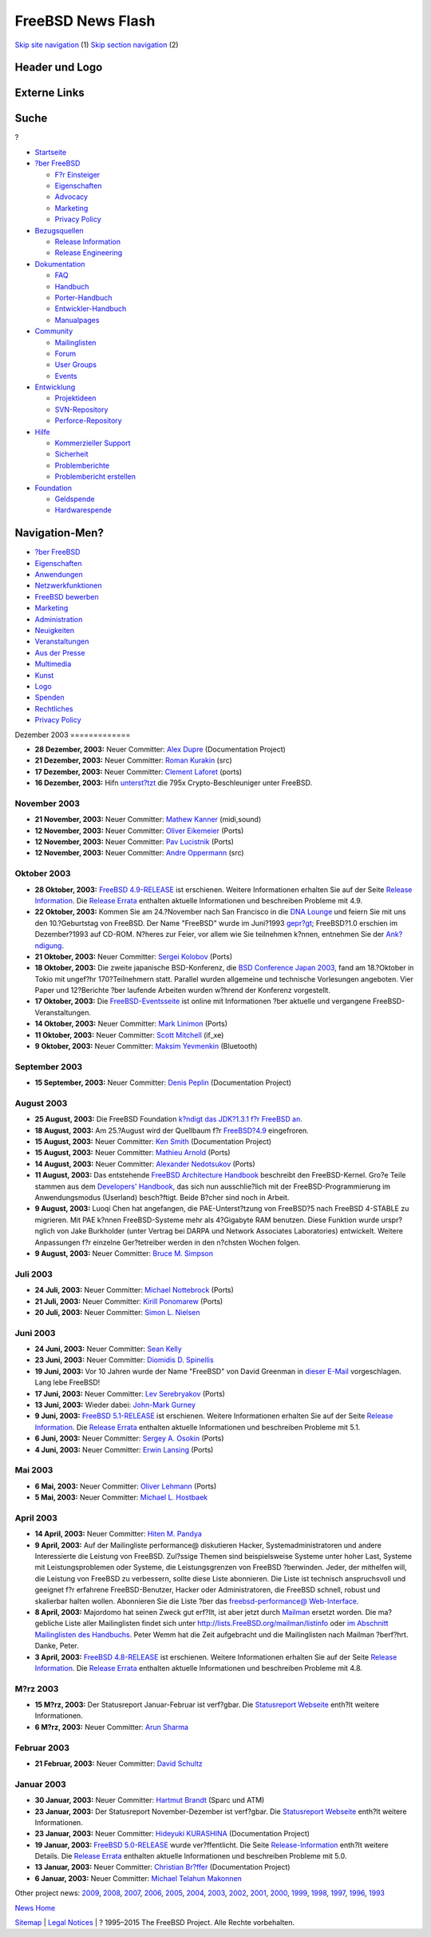 ==================
FreeBSD News Flash
==================

.. raw:: html

   <div id="containerwrap">

.. raw:: html

   <div id="container">

`Skip site navigation <#content>`__ (1) `Skip section
navigation <#contentwrap>`__ (2)

.. raw:: html

   <div id="headercontainer">

.. raw:: html

   <div id="header">

Header und Logo
---------------

.. raw:: html

   <div id="headerlogoleft">

|FreeBSD|

.. raw:: html

   </div>

.. raw:: html

   <div id="headerlogoright">

Externe Links
-------------

.. raw:: html

   <div id="searchnav">

.. raw:: html

   </div>

.. raw:: html

   <div id="search">

.. raw:: html

   <div>

Suche
-----

.. raw:: html

   <div>

?

.. raw:: html

   </div>

.. raw:: html

   </div>

.. raw:: html

   </div>

.. raw:: html

   </div>

.. raw:: html

   </div>

.. raw:: html

   <div id="menu">

-  `Startseite <../../>`__

-  `?ber FreeBSD <../../about.html>`__

   -  `F?r Einsteiger <../../projects/newbies.html>`__
   -  `Eigenschaften <../../features.html>`__
   -  `Advocacy <../../../advocacy/>`__
   -  `Marketing <../../../marketing/>`__
   -  `Privacy Policy <../../../privacy.html>`__

-  `Bezugsquellen <../../where.html>`__

   -  `Release Information <../../releases/>`__
   -  `Release Engineering <../../../releng/>`__

-  `Dokumentation <../../docs.html>`__

   -  `FAQ <../../../doc/de_DE.ISO8859-1/books/faq/>`__
   -  `Handbuch <../../../doc/de_DE.ISO8859-1/books/handbook/>`__
   -  `Porter-Handbuch <../../../doc/de_DE.ISO8859-1/books/porters-handbook>`__
   -  `Entwickler-Handbuch <../../../doc/de_DE.ISO8859-1/books/developers-handbook>`__
   -  `Manualpages <//www.FreeBSD.org/cgi/man.cgi>`__

-  `Community <../../community.html>`__

   -  `Mailinglisten <../../community/mailinglists.html>`__
   -  `Forum <http://forums.freebsd.org>`__
   -  `User Groups <../../../usergroups.html>`__
   -  `Events <../../../events/events.html>`__

-  `Entwicklung <../../../projects/index.html>`__

   -  `Projektideen <http://wiki.FreeBSD.org/IdeasPage>`__
   -  `SVN-Repository <http://svnweb.FreeBSD.org>`__
   -  `Perforce-Repository <http://p4web.FreeBSD.org>`__

-  `Hilfe <../../support.html>`__

   -  `Kommerzieller Support <../../../commercial/commercial.html>`__
   -  `Sicherheit <../../../security/>`__
   -  `Problemberichte <//www.FreeBSD.org/cgi/query-pr-summary.cgi>`__
   -  `Problembericht erstellen <../../send-pr.html>`__

-  `Foundation <http://www.freebsdfoundation.org/>`__

   -  `Geldspende <http://www.freebsdfoundation.org/donate/>`__
   -  `Hardwarespende <../../../donations/>`__

.. raw:: html

   </div>

.. raw:: html

   </div>

.. raw:: html

   <div id="content">

.. raw:: html

   <div id="sidewrap">

.. raw:: html

   <div id="sidenav">

Navigation-Men?
---------------

-  `?ber FreeBSD <../../about.html>`__
-  `Eigenschaften <../../features.html>`__
-  `Anwendungen <../../applications.html>`__
-  `Netzwerkfunktionen <../../internet.html>`__
-  `FreeBSD bewerben <../../../advocacy/>`__
-  `Marketing <../../../marketing/>`__
-  `Administration <../../administration.html>`__
-  `Neuigkeiten <../../news/newsflash.html>`__
-  `Veranstaltungen <../../../events/events.html>`__
-  `Aus der Presse <../../news/press.html>`__
-  `Multimedia <../../../multimedia/multimedia.html>`__
-  `Kunst <../../art.html>`__
-  `Logo <../../logo.html>`__
-  `Spenden <../../../donations/>`__
-  `Rechtliches <../../../copyright/>`__
-  `Privacy Policy <../../../privacy.html>`__

.. raw:: html

   </div>

.. raw:: html

   </div>

.. raw:: html

   <div id="contentwrap">

|FreeBSD News|
Dezember 2003
=============

-  \ **28 Dezember, 2003:** Neuer Committer: `Alex
   Dupre <mailto:ale@FreeBSD.org>`__ (Documentation Project)

-  \ **21 Dezember, 2003:** Neuer Committer: `Roman
   Kurakin <mailto:rik@FreeBSD.org>`__ (src)

-  \ **17 Dezember, 2003:** Neuer Committer: `Clement
   Laforet <mailto:clement@FreeBSD.org>`__ (ports)

-  \ **16 Dezember, 2003:** Hifn
   `unterst?tzt <http://www.hifn.com/info/pr/pressreleases/print/pr_121603_2.html>`__
   die 795x Crypto-Beschleuniger unter FreeBSD.

November 2003
=============

-  \ **21 November, 2003:** Neuer Committer: `Mathew
   Kanner <mailto:matk@FreeBSD.org>`__ (midi,sound)

-  \ **12 November, 2003:** Neuer Committer: `Oliver
   Eikemeier <mailto:eik@FreeBSD.org>`__ (Ports)

-  \ **12 November, 2003:** Neuer Committer: `Pav
   Lucistnik <mailto:pav@FreeBSD.org>`__ (Ports)

-  \ **12 November, 2003:** Neuer Committer: `Andre
   Oppermann <mailto:andre@FreeBSD.org>`__ (src)

Oktober 2003
============

-  \ **28 Oktober, 2003:** `FreeBSD
   4.9-RELEASE <../../releases/4.9R/announce.html>`__ ist erschienen.
   Weitere Informationen erhalten Sie auf der Seite `Release
   Information <../../releases/index.html>`__. Die `Release
   Errata <../../releases/4.9R/errata.html>`__ enthalten aktuelle
   Informationen und beschreiben Probleme mit 4.9.

-  \ **22 Oktober, 2003:** Kommen Sie am 24.?November nach San Francisco
   in die `DNA Lounge <http://www.dnalounge.com>`__ und feiern Sie mit
   uns den 10.?Geburtstag von FreeBSD. Der Name "FreeBSD" wurde im
   Juni?1993 `gepr?gt <../../../news/1993/freebsd-coined.html>`__;
   FreeBSD?1.0 erschien im Dezember?1993 auf CD-ROM. N?heres zur Feier,
   vor allem wie Sie teilnehmen k?nnen, entnehmen Sie der
   `Ank?ndigung <http://www.offmyserver.com/cgi-bin/store/rsvp.html>`__.

-  \ **21 Oktober, 2003:** Neuer Committer: `Sergei
   Kolobov <mailto:sergei@FreeBSD.org>`__ (Ports)

-  \ **18 Oktober, 2003:** Die zweite japanische BSD-Konferenz, die `BSD
   Conference Japan 2003 <http://bsdcon.jp/>`__, fand am 18.?Oktober in
   Tokio mit ungef?hr 170?Teilnehmern statt. Parallel wurden allgemeine
   und technische Vorlesungen angeboten. Vier Paper und 12?Berichte ?ber
   laufende Arbeiten wurden w?hrend der Konferenz vorgestellt.

-  \ **17 Oktober, 2003:** Die
   `FreeBSD-Eventsseite <../../../events/events.html>`__ ist online mit
   Informationen ?ber aktuelle und vergangene FreeBSD-Veranstaltungen.

-  \ **14 Oktober, 2003:** Neuer Committer: `Mark
   Linimon <mailto:linimon@FreeBSD.org>`__ (Ports)

-  \ **11 Oktober, 2003:** Neuer Committer: `Scott
   Mitchell <mailto:rsm@FreeBSD.org>`__ (if\_xe)

-  \ **9 Oktober, 2003:** Neuer Committer: `Maksim
   Yevmenkin <mailto:emax@FreeBSD.org>`__ (Bluetooth)

September 2003
==============

-  \ **15 September, 2003:** Neuer Committer: `Denis
   Peplin <mailto:den@FreeBSD.org>`__ (Documentation Project)

August 2003
===========

-  \ **25 August, 2003:** Die FreeBSD Foundation `k?ndigt das JDK?1.3.1
   f?r FreeBSD
   an <http://www.freebsdfoundation.org/press/20030825-java131.shtml>`__.

-  \ **18 August, 2003:** Am 25.?August wird der Quellbaum f?r
   `FreeBSD?4.9 <../../../releases/4.9R/schedule.html>`__ eingefroren.

-  \ **15 August, 2003:** Neuer Committer: `Ken
   Smith <mailto:kensmith@FreeBSD.org>`__ (Documentation Project)

-  \ **15 August, 2003:** Neuer Committer: `Mathieu
   Arnold <mailto:mat@FreeBSD.org>`__ (Ports)

-  \ **14 August, 2003:** Neuer Committer: `Alexander
   Nedotsukov <mailto:bland@FreeBSD.org>`__ (Ports)

-  \ **11 August, 2003:** Das entstehende `FreeBSD Architecture
   Handbook <../../../doc/en_US.ISO8859-1/books/arch-handbook/index.html>`__
   beschreibt den FreeBSD-Kernel. Gro?e Teile stammen aus dem
   `Developers'
   Handbook <../../../doc/en_US.ISO8859-1/books/developers-handbook/index.html>`__,
   das sich nun ausschlie?lich mit der FreeBSD-Programmierung im
   Anwendungsmodus (Userland) besch?ftigt. Beide B?cher sind noch in
   Arbeit.

-  \ **9 August, 2003:** Luoqi Chen hat angefangen, die
   PAE-Unterst?tzung von FreeBSD?5 nach FreeBSD 4-STABLE zu migrieren.
   Mit PAE k?nnen FreeBSD-Systeme mehr als 4?Gigabyte RAM benutzen.
   Diese Funktion wurde urspr?nglich von Jake Burkholder (unter Vertrag
   bei DARPA und Network Associates Laboratories) entwickelt. Weitere
   Anpassungen f?r einzelne Ger?tetreiber werden in den n?chsten Wochen
   folgen.

-  \ **9 August, 2003:** Neuer Committer: `Bruce M.
   Simpson <mailto:bms@FreeBSD.org>`__

Juli 2003
=========

-  \ **24 Juli, 2003:** Neuer Committer: `Michael
   Nottebrock <mailto:lofi@FreeBSD.org>`__ (Ports)

-  \ **21 Juli, 2003:** Neuer Committer: `Kirill
   Ponomarew <mailto:krion@FreeBSD.org>`__ (Ports)

-  \ **20 Juli, 2003:** Neuer Committer: `Simon L.
   Nielsen <mailto:simon@FreeBSD.org>`__

Juni 2003
=========

-  \ **24 Juni, 2003:** Neuer Committer: `Sean
   Kelly <mailto:smkelly@FreeBSD.org>`__

-  \ **23 Juni, 2003:** Neuer Committer: `Diomidis D.
   Spinellis <mailto:dds@FreeBSD.org>`__

-  \ **19 Juni, 2003:** Vor 10 Jahren wurde der Name "FreeBSD" von David
   Greenman in `dieser
   E-Mail <../../../news/1993/freebsd-coined.html>`__ vorgeschlagen.
   Lang lebe FreeBSD!

-  \ **17 Juni, 2003:** Neuer Committer: `Lev
   Serebryakov <mailto:lev@FreeBSD.org>`__ (Ports)

-  \ **13 Juni, 2003:** Wieder dabei: `John-Mark
   Gurney <mailto:jmg@FreeBSD.org>`__

-  \ **9 Juni, 2003:** `FreeBSD
   5.1-RELEASE <../../releases/5.1R/announce.html>`__ ist erschienen.
   Weitere Informationen erhalten Sie auf der Seite `Release
   Information <../../releases/index.html>`__. Die `Release
   Errata <../../releases/5.1R/errata.html>`__ enthalten aktuelle
   Informationen und beschreiben Probleme mit 5.1.

-  \ **6 Juni, 2003:** Neuer Committer: `Sergey A.
   Osokin <mailto:osa@FreeBSD.org>`__ (Ports)

-  \ **4 Juni, 2003:** Neuer Committer: `Erwin
   Lansing <mailto:erwin@FreeBSD.org>`__ (Ports)

Mai 2003
========

-  \ **6 Mai, 2003:** Neuer Committer: `Oliver
   Lehmann <mailto:oliver@FreeBSD.org>`__ (Ports)

-  \ **5 Mai, 2003:** Neuer Committer: `Michael L.
   Hostbaek <mailto:mich@FreeBSD.org>`__

April 2003
==========

-  \ **14 April, 2003:** Neuer Committer: `Hiten M.
   Pandya <mailto:hmp@FreeBSD.org>`__

-  \ **9 April, 2003:** Auf der Mailingliste performance@ diskutieren
   Hacker, Systemadministratoren und andere Interessierte die Leistung
   von FreeBSD. Zul?ssige Themen sind beispielsweise Systeme unter hoher
   Last, Systeme mit Leistungsproblemen oder Systeme, die
   Leistungsgrenzen von FreeBSD ?berwinden. Jeder, der mithelfen will,
   die Leistung von FreeBSD zu verbessern, sollte diese Liste
   abonnieren. Die Liste ist technisch anspruchsvoll und geeignet f?r
   erfahrene FreeBSD-Benutzer, Hacker oder Administratoren, die FreeBSD
   schnell, robust und skalierbar halten wollen. Abonnieren Sie die
   Liste ?ber das `freebsd-performance@
   Web-Interface <http://lists.FreeBSD.org/mailman/listinfo/freebsd-performance>`__.

-  \ **8 April, 2003:** Majordomo hat seinen Zweck gut erf?llt, ist aber
   jetzt durch `Mailman <http://www.list.org/>`__ ersetzt worden. Die
   ma?gebliche Liste aller Mailinglisten findet sich unter
   http://lists.FreeBSD.org/mailman/listinfo oder `im Abschnitt
   Mailinglisten des
   Handbuchs <../../../doc/de_DE.ISO8859-1/books/handbook/eresources.html#ERESOURCES-MAIL>`__.
   Peter Wemm hat die Zeit aufgebracht und die Mailinglisten nach
   Mailman ?berf?hrt. Danke, Peter.

-  \ **3 April, 2003:** `FreeBSD
   4.8-RELEASE <../../releases/4.8R/announce.html>`__ ist erschienen.
   Weitere Informationen erhalten Sie auf der Seite `Release
   Information <../../releases/index.html>`__. Die `Release
   Errata <../../releases/4.8R/errata.html>`__ enthalten aktuelle
   Informationen und beschreiben Probleme mit 4.8.

M?rz 2003
=========

-  \ **15 M?rz, 2003:** Der Statusreport Januar-Februar ist verf?gbar.
   Die `Statusreport Webseite <../../../news/status/status.html>`__
   enth?lt weitere Informationen.

-  \ **6 M?rz, 2003:** Neuer Committer: `Arun
   Sharma <mailto:arun@FreeBSD.org>`__

Februar 2003
============

-  \ **21 Februar, 2003:** Neuer Committer: `David
   Schultz <mailto:das@FreeBSD.org>`__

Januar 2003
===========

-  \ **30 Januar, 2003:** Neuer Committer: `Hartmut
   Brandt <mailto:harti@FreeBSD.org>`__ (Sparc und ATM)

-  \ **23 Januar, 2003:** Der Statusreport November-Dezember ist
   verf?gbar. Die `Statusreport
   Webseite <../../../news/status/status.html>`__ enth?lt weitere
   Informationen.

-  \ **23 Januar, 2003:** Neuer Committer: `Hideyuki
   KURASHINA <mailto:rushani@FreeBSD.org>`__ (Documentation Project)

-  \ **19 Januar, 2003:** `FreeBSD
   5.0-RELEASE <../../releases/5.0R/announce.html>`__ wurde
   ver?ffentlicht. Die Seite
   `Release-Information <../../releases/index.html>`__ enth?lt weitere
   Details. Die `Release Errata <../../releases/5.0R/errata.html>`__
   enthalten aktuelle Informationen und beschreiben Probleme mit 5.0.

-  \ **13 Januar, 2003:** Neuer Committer: `Christian
   Br?ffer <mailto:brueffer@FreeBSD.org>`__ (Documentation Project)

-  \ **6 Januar, 2003:** Neuer Committer: `Michael Telahun
   Makonnen <mailto:mtm@FreeBSD.org>`__

Other project news: `2009 <../2009/index.html>`__,
`2008 <../2008/index.html>`__, `2007 <../2007/index.html>`__,
`2006 <../2006/index.html>`__, `2005 <../2005/index.html>`__,
`2004 <../2004/index.html>`__, `2003 <../2003/index.html>`__,
`2002 <../2002/index.html>`__, `2001 <../2001/index.html>`__,
`2000 <../2000/index.html>`__, `1999 <../1999/index.html>`__,
`1998 <../1998/index.html>`__, `1997 <../1997/index.html>`__,
`1996 <../1996/index.html>`__, `1993 <../1993/index.html>`__

`News Home <../../news/news.html>`__

.. raw:: html

   </div>

.. raw:: html

   </div>

.. raw:: html

   <div id="footer">

`Sitemap <../../../search/index-site.html>`__ \| `Legal
Notices <../../../copyright/>`__ \| ? 1995–2015 The FreeBSD Project.
Alle Rechte vorbehalten.

.. raw:: html

   </div>

.. raw:: html

   </div>

.. raw:: html

   </div>

.. |FreeBSD| image:: ../../../layout/images/logo-red.png
   :target: ../..
.. |FreeBSD News| image:: ../../../gifs/news.jpg
